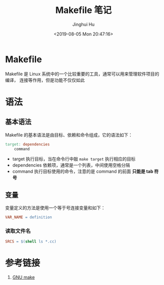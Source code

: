 #+TITLE: Makefile 笔记
#+AUTHOR: Jinghui Hu
#+EMAIL: hujinghui@buaa.edu.cn
#+DATE: <2019-08-05 Mon 20:47:16>
#+HTML_LINK_UP: ../readme.html
#+HTML_LINK_HOME: ../index.html
#+TAGS: Makefile linux commands


* Makefile
  Makefile 是 Linux 系统中的一个比较重要的工具，通常可以用来管理软件项目的编译，
  连接等作用，但是功能不仅仅如此

* 语法
** 基本语法
   Makefile 的基本语法是由目标、依赖和命令组成，它的语法如下：
   #+BEGIN_SRC makefile
     target: dependencies
         command
   #+END_SRC

   - target 执行目标，当在命令行中敲 ~make target~ 执行相应的目标
   - dependencies 依赖项，通常是一个列表，中间使用空格分隔
   - command 执行目标使用的命令，注意的是 command 的前面 *只能是 tab 符号*

** 变量
   变量定义的方法是使用一个等于号连接变量和如下：
   #+BEGIN_SRC makefile
     VAR_NAME = definition
   #+END_SRC

*** 读取文件名
    #+BEGIN_SRC makefile
      SRCS = $(shell ls *.cc)
    #+END_SRC

* 参考链接
  1. [[https://www.gnu.org/software/make/manual/make.html][GNU make]]
